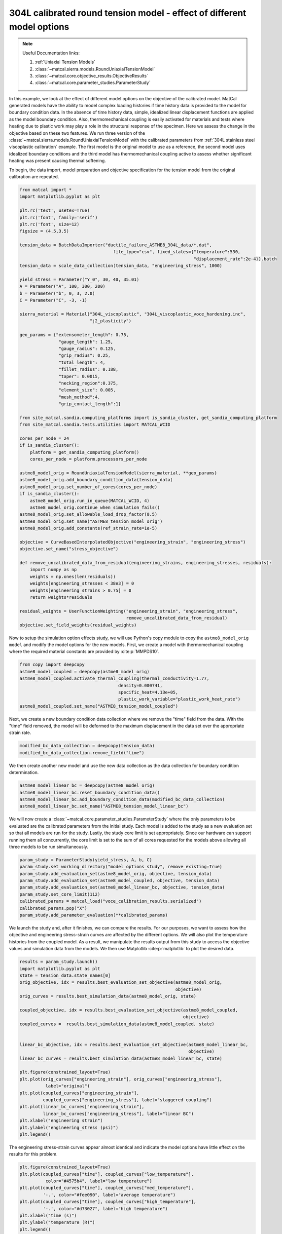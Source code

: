 
.. DO NOT EDIT.
.. THIS FILE WAS AUTOMATICALLY GENERATED BY SPHINX-GALLERY.
.. TO MAKE CHANGES, EDIT THE SOURCE PYTHON FILE:
.. "advanced_examples/304L_viscoplastic_calibration/plot_304L_e_tension_model_option_effects_cluster.py"
.. LINE NUMBERS ARE GIVEN BELOW.

.. only:: html

    .. note::
        :class: sphx-glr-download-link-note

        :ref:`Go to the end <sphx_glr_download_advanced_examples_304L_viscoplastic_calibration_plot_304L_e_tension_model_option_effects_cluster.py>`
        to download the full example code.

.. rst-class:: sphx-glr-example-title

.. _sphx_glr_advanced_examples_304L_viscoplastic_calibration_plot_304L_e_tension_model_option_effects_cluster.py:


304L calibrated round tension model - effect of different model options
-----------------------------------------------------------------------

.. note::
    Useful Documentation links:

    #. :ref:`Uniaxial Tension Models`
    #. :class:`~matcal.sierra.models.RoundUniaxialTensionModel`
    #. :class:`~matcal.core.objective_results.ObjectiveResults`
    #. :class:`~matcal.core.parameter_studies.ParameterStudy`

.. GENERATED FROM PYTHON SOURCE LINES 14-33

In this example, we look at the effect of different model options on the 
objective of the calibrated model. MatCal generated models have the ability to
model complex loading histories if time history data is provided to the
model for boundary condition data. In the absence of time history data, 
simple, idealized linear displacement functions are applied as the model
boundary condition. Also, thermomechanical coupling is 
easily activated for materials and tests where heating due to plastic work 
may play a role in the structural response of the specimen. Here we assess
the change in the objective based on these two features. We run three version of the  
:class:`~matcal.sierra.models.RoundUniaxialTensionModel` with 
the calibrated parameters from 
:ref:`304L stainless steel viscoplastic calibration` example.
The first model is the original model to use as a reference, the second model 
uses idealized boundary conditions and the third model has thermomechanical 
coupling active to assess whether significant heating was present causing thermal softening. 

To begin, the data import, model preparation 
and objective specification for the tension model from the original calibration
are repeated.

.. GENERATED FROM PYTHON SOURCE LINES 33-99

.. code-block:: Python


    from matcal import *
    import matplotlib.pyplot as plt

    plt.rc('text', usetex=True)
    plt.rc('font', family='serif')
    plt.rc('font', size=12)
    figsize = (4.5,3.5)

    tension_data = BatchDataImporter("ductile_failure_ASTME8_304L_data/*.dat", 
                                        file_type="csv", fixed_states={"temperature":530, 
                                                                       "displacement_rate":2e-4}).batch
    tension_data = scale_data_collection(tension_data, "engineering_stress", 1000)

    yield_stress = Parameter("Y_0", 30, 40, 35.01)
    A = Parameter("A", 100, 300, 200)
    b = Parameter("b", 0, 3, 2.0)
    C = Parameter("C", -3, -1)

    sierra_material = Material("304L_viscoplastic", "304L_viscoplastic_voce_hardening.inc", 
                               "j2_plasticity")

    geo_params = {"extensometer_length": 0.75,
                   "gauge_length": 1.25, 
                   "gauge_radius": 0.125, 
                   "grip_radius": 0.25, 
                   "total_length": 4, 
                   "fillet_radius": 0.188,
                   "taper": 0.0015,
                   "necking_region":0.375,
                   "element_size": 0.005,
                   "mesh_method":4, 
                   "grip_contact_length":1}

    from site_matcal.sandia.computing_platforms import is_sandia_cluster, get_sandia_computing_platform
    from site_matcal.sandia.tests.utilities import MATCAL_WCID

    cores_per_node = 24
    if is_sandia_cluster():
        platform = get_sandia_computing_platform()
        cores_per_node = platform.processors_per_node

    astme8_model_orig = RoundUniaxialTensionModel(sierra_material, **geo_params)            
    astme8_model_orig.add_boundary_condition_data(tension_data)       
    astme8_model_orig.set_number_of_cores(cores_per_node)
    if is_sandia_cluster():
        astme8_model_orig.run_in_queue(MATCAL_WCID, 4)
        astme8_model_orig.continue_when_simulation_fails()
    astme8_model_orig.set_allowable_load_drop_factor(0.5)
    astme8_model_orig.set_name("ASTME8_tension_model_orig")
    astme8_model_orig.add_constants(ref_strain_rate=1e-5)

    objective = CurveBasedInterpolatedObjective("engineering_strain", "engineering_stress")
    objective.set_name("stress_objective")

    def remove_uncalibrated_data_from_residual(engineering_strains, engineering_stresses, residuals):
        import numpy as np
        weights = np.ones(len(residuals))
        weights[engineering_stresses < 38e3] = 0
        weights[engineering_strains > 0.75] = 0
        return weights*residuals

    residual_weights = UserFunctionWeighting("engineering_strain", "engineering_stress", 
                                             remove_uncalibrated_data_from_residual)
    objective.set_field_weights(residual_weights)








.. GENERATED FROM PYTHON SOURCE LINES 100-107

Now to setup the  simulation option effects study, we will use Python's copy
module to copy the ``astme8_model_orig model`` and modify the 
model options
for the new models. First, we create a model with thermomechanical 
coupling where the required material constants are provided by 
:cite:p:`MMPDS10`. 


.. GENERATED FROM PYTHON SOURCE LINES 107-115

.. code-block:: Python


    from copy import deepcopy
    astme8_model_coupled = deepcopy(astme8_model_orig)
    astme8_model_coupled.activate_thermal_coupling(thermal_conductivity=1.77,
                                          density=0.000741, 
                                          specific_heat=4.13e+05, 
                                          plastic_work_variable="plastic_work_heat_rate")
    astme8_model_coupled.set_name("ASTME8_tension_model_coupled")







.. GENERATED FROM PYTHON SOURCE LINES 116-122

Next, we create a new boundary condition
data collection where we remove the "time" field from the 
data. With the "time" field removed, the model will 
be deformed to the maximum displacement in the data
set over the appropriate strain rate. 


.. GENERATED FROM PYTHON SOURCE LINES 122-124

.. code-block:: Python

    modified_bc_data_collection = deepcopy(tension_data)
    modified_bc_data_collection.remove_field("time")







.. GENERATED FROM PYTHON SOURCE LINES 125-129

We then create another new model and use the new data collection
as the data collection for boundary condition 
determination.


.. GENERATED FROM PYTHON SOURCE LINES 129-134

.. code-block:: Python

    astme8_model_linear_bc = deepcopy(astme8_model_orig)
    astme8_model_linear_bc.reset_boundary_condition_data()
    astme8_model_linear_bc.add_boundary_condition_data(modified_bc_data_collection)
    astme8_model_linear_bc.set_name("ASTME8_tension_model_linear_bc")








.. GENERATED FROM PYTHON SOURCE LINES 135-143

We will now create a :class:`~matcal.core.parameter_studies.ParameterStudy` where the only parameters
to be evaluated are the calibrated parameters from the initial study.
Each model is added to the study as a new evaluation set so that 
all models are run for the study. Lastly, the study core limit is set appropriately. 
Since our hardware can support running them all concurrently, the core limit is set to 
the sum of all cores requested for the models above
allowing all three models to be run simultaneously. 


.. GENERATED FROM PYTHON SOURCE LINES 143-154

.. code-block:: Python


    param_study = ParameterStudy(yield_stress, A, b, C)
    param_study.set_working_directory("model_options_study", remove_existing=True)
    param_study.add_evaluation_set(astme8_model_orig, objective, tension_data)
    param_study.add_evaluation_set(astme8_model_coupled, objective, tension_data)
    param_study.add_evaluation_set(astme8_model_linear_bc, objective, tension_data)
    param_study.set_core_limit(112)
    calibrated_params = matcal_load("voce_calibration_results.serialized")
    calibrated_params.pop("X")
    param_study.add_parameter_evaluation(**calibrated_params)








.. GENERATED FROM PYTHON SOURCE LINES 155-163

We launch the study and, after it finishes, we can 
compare the results. For our purposes, we want to assess 
how the objective and engineering stress-strain curves are 
affected by the different options. We will also 
plot the temperature histories from the coupled model. As 
a result, we manipulate the results output from this study 
to access the objective values and simulation data from the models. We then 
use Matplotlib :cite:p:`matplotlib` to plot the desired data. 

.. GENERATED FROM PYTHON SOURCE LINES 163-190

.. code-block:: Python

    results = param_study.launch()
    import matplotlib.pyplot as plt
    state = tension_data.state_names[0]
    orig_objective, idx = results.best_evaluation_set_objective(astme8_model_orig, 
                                                                objective)
    orig_curves = results.best_simulation_data(astme8_model_orig, state)

    coupled_objective, idx = results.best_evaluation_set_objective(astme8_model_coupled, 
                                                                   objective)
    coupled_curves =  results.best_simulation_data(astme8_model_coupled, state)


    linear_bc_objective, idx = results.best_evaluation_set_objective(astme8_model_linear_bc, 
                                                                     objective)
    linear_bc_curves = results.best_simulation_data(astme8_model_linear_bc, state)

    plt.figure(constrained_layout=True)
    plt.plot(orig_curves["engineering_strain"], orig_curves["engineering_stress"],
              label="original")
    plt.plot(coupled_curves["engineering_strain"], 
             coupled_curves["engineering_stress"], label="staggered coupling")
    plt.plot(linear_bc_curves["engineering_strain"], 
             linear_bc_curves["engineering_stress"], label="linear BC")
    plt.xlabel("engineering strain")
    plt.ylabel("engineering_stress (psi)")
    plt.legend()




.. image-sg:: /advanced_examples/304L_viscoplastic_calibration/images/sphx_glr_plot_304L_e_tension_model_option_effects_cluster_001.png
   :alt: plot 304L e tension model option effects cluster
   :srcset: /advanced_examples/304L_viscoplastic_calibration/images/sphx_glr_plot_304L_e_tension_model_option_effects_cluster_001.png
   :class: sphx-glr-single-img


.. rst-class:: sphx-glr-script-out

 .. code-block:: none


    <matplotlib.legend.Legend object at 0x1554989251d0>



.. GENERATED FROM PYTHON SOURCE LINES 191-193

The engineering stress-strain curves appear almost identical and indicate 
the model options have little effect on the results for this problem.

.. GENERATED FROM PYTHON SOURCE LINES 193-205

.. code-block:: Python


    plt.figure(constrained_layout=True)
    plt.plot(coupled_curves["time"], coupled_curves["low_temperature"],
              color="#4575b4", label="low temperature")
    plt.plot(coupled_curves["time"], coupled_curves["med_temperature"], 
             '-.', color="#fee090", label="average temperature")
    plt.plot(coupled_curves["time"], coupled_curves["high_temperature"], 
             '-.', color="#d73027", label="high temperature")
    plt.xlabel("time (s)")
    plt.ylabel("temperature (R)")
    plt.legend()




.. image-sg:: /advanced_examples/304L_viscoplastic_calibration/images/sphx_glr_plot_304L_e_tension_model_option_effects_cluster_002.png
   :alt: plot 304L e tension model option effects cluster
   :srcset: /advanced_examples/304L_viscoplastic_calibration/images/sphx_glr_plot_304L_e_tension_model_option_effects_cluster_002.png
   :class: sphx-glr-single-img


.. rst-class:: sphx-glr-script-out

 .. code-block:: none


    <matplotlib.legend.Legend object at 0x1554987d9c50>



.. GENERATED FROM PYTHON SOURCE LINES 206-214

Although the engineering stress-strain curves are relatively unaffected, 
the coupled model is predicting a noticeable temperature increase. 
Even though the specimen is heating, it is not near enough to
appreciably effect the engineering stress-strain curves. For 
the slow strain rate of approximately 1e-4, such a result was 
expected. However, even at strain rate of only 1e-3, 
the temperature would be even higher than those predicted 
here and be more detectable in the engineering stress-strain curves.

.. GENERATED FROM PYTHON SOURCE LINES 214-231

.. code-block:: Python



    plt.figure(constrained_layout=True)
    import numpy as np
    objectives = np.array([orig_objective, coupled_objective, linear_bc_objective])
    x_pos = np.arange(len(objectives))

    plt.plot(x_pos, 
             objectives/(orig_objective), 'o-')
    xtick_lables = [f"original model", 
                    f"coupled model", 
                    f"model with linear BCs", 
                    ]

    plt.xticks(x_pos, xtick_lables,rotation=90 )
    plt.ylabel("normalized objective")




.. image-sg:: /advanced_examples/304L_viscoplastic_calibration/images/sphx_glr_plot_304L_e_tension_model_option_effects_cluster_003.png
   :alt: plot 304L e tension model option effects cluster
   :srcset: /advanced_examples/304L_viscoplastic_calibration/images/sphx_glr_plot_304L_e_tension_model_option_effects_cluster_003.png
   :class: sphx-glr-single-img


.. rst-class:: sphx-glr-script-out

 .. code-block:: none


    Text(18.926410511363635, 0.5, 'normalized objective')



.. GENERATED FROM PYTHON SOURCE LINES 232-240

From the objective plot it is clear that these model
options have a small effect on the overall objective. 
The new results produce objectives within 1% of the original
and would result in similarly small changes to the calibration. 
As a result, further studies should use the least computationally
expensive model. For this case, that is the uncoupled 
model with idealized boundary conditions at a constant 
displacement rate.


.. rst-class:: sphx-glr-timing

   **Total running time of the script:** (154 minutes 25.469 seconds)


.. _sphx_glr_download_advanced_examples_304L_viscoplastic_calibration_plot_304L_e_tension_model_option_effects_cluster.py:

.. only:: html

  .. container:: sphx-glr-footer sphx-glr-footer-example

    .. container:: sphx-glr-download sphx-glr-download-jupyter

      :download:`Download Jupyter notebook: plot_304L_e_tension_model_option_effects_cluster.ipynb <plot_304L_e_tension_model_option_effects_cluster.ipynb>`

    .. container:: sphx-glr-download sphx-glr-download-python

      :download:`Download Python source code: plot_304L_e_tension_model_option_effects_cluster.py <plot_304L_e_tension_model_option_effects_cluster.py>`

    .. container:: sphx-glr-download sphx-glr-download-zip

      :download:`Download zipped: plot_304L_e_tension_model_option_effects_cluster.zip <plot_304L_e_tension_model_option_effects_cluster.zip>`


.. only:: html

 .. rst-class:: sphx-glr-signature

    `Gallery generated by Sphinx-Gallery <https://sphinx-gallery.github.io>`_
